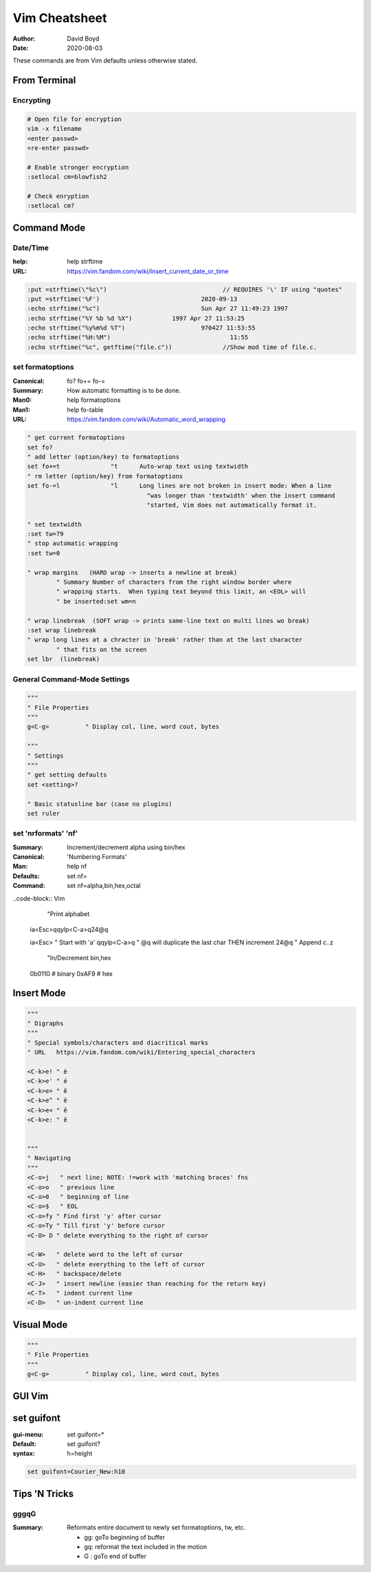 Vim Cheatsheet
##############
:Author: David Boyd
:Date: 2020-08-03

These commands are from Vim defaults unless otherwise stated.

From Terminal
=============

Encrypting
----------

.. code-block:: Vim

	# Open file for encryption
	vim -x filename
	<enter passwd>
	<re-enter passwd>

	# Enable stronger encryption
	:setlocal cm=blowfish2

	# Check enryption
	:setlocal cm?

Command Mode
============

Date/Time
---------
:help: help strftime
:URL: https://vim.fandom.com/wiki/Insert_current_date_or_time

.. code-block:: Vim

	  :put =strftime(\"%c\")				// REQUIRES '\' IF using "quotes"
	  :put =strftime('%F')				  2020-09-13
	  :echo strftime("%c")				  Sun Apr 27 11:49:23 1997
	  :echo strftime("%Y %b %d %X")		  1997 Apr 27 11:53:25
	  :echo strftime("%y%m%d %T")			  970427 11:53:55
	  :echo strftime("%H:%M")				  11:55
	  :echo strftime("%c", getftime("file.c"))		//Show mod time of file.c.

set formatoptions
-----------------
:Canonical: fo\? fo+= fo-=
:Summary: How automatic formatting is to be done.
:Man0: help formatoptions
:Man1: help fo-table
:URL: https://vim.fandom.com/wiki/Automatic_word_wrapping

.. code-block:: Vim

	 " get current formatoptions
	 set fo?
	 " add letter (option/key) to formatoptions
	 set fo+=t		"t	Auto-wrap text using textwidth
	 " rm letter (option/key) from formatoptions
	 set fo-=l		"l	Long lines are not broken in insert mode: When a line
					  "was longer than 'textwidth' when the insert command
					  "started, Vim does not automatically format it.

	 " set textwidth
	 :set tw=79
	 " stop automatic wrapping
	 :set tw=0

	 " wrap margins   (HARD wrap -> inserts a newline at break)
		 " Summary Number of characters from the right window border where
		 " wrapping starts.  When typing text beyond this limit, an <EOL> will
		 " be inserted:set wm=n

	 " wrap linebreak  (SOFT wrap -> prints same-line text on multi lines wo break)
	 :set wrap linebreak
	 " wrap long lines at a chracter in 'break' rather than at the last character
		 " that fits on the screen
	 set lbr  (linebreak)


General Command-Mode Settings
-----------------------------

.. code-block:: Vim

	"""
	" File Properties
	"""
	g<C-g>		" Display col, line, word cout, bytes

	"""
	" Settings
	"""
	" get setting defaults
	set <setting>?

	" Basic statusline bar (case no plugins)
	set ruler

set 'nrformats' 'nf'
--------------------
:Summary: Increment/decrement alpha using bin/hex
:Canonical: 'Numbering Formats'
:Man: help nf
:Defaults: set nf=
:Command: set nf=alpha,bin,hex,octal

..code-block:: Vim

	  "Print alphabet

	ia<Esc>qqylp<C-a>q24@q

	ia<Esc>		" Start with 'a'
	qqylp<C-a>q	" @q will duplicate the last char THEN increment
	24@q		" Append c..z

	  "In/Decrement bin,hex

	0b0110			# binary
	0xAF9			# hex

Insert Mode
===========

.. code-block:: Vim

	"""
	" Digraphs
	"""
	" Special symbols/characters and diacritical marks
	" URL	https://vim.fandom.com/wiki/Entering_special_characters

	<C-k>e!	" è
	<C-k>e'	" é
	<C-k>e>	" ê
	<C-k>e^	" ê
	<C-k>e<	" ě
	<C-k>e:	" ë


	"""
	" Navigating
	"""
	<C-o>j	 " next line; NOTE: !=work with 'matching braces' fns
	<C-o>o	 " previous line
	<C-o>0	 " beginning of line
	<C-o>$	 " EOL
	<C-o>fy	" Find first 'y' after cursor
	<C-o>Ty	" Till first 'y' before cursor
	<C-O> D	" delete everything to the right of cursor

	<C-W>	" delete word to the left of cursor
	<C-U>	" delete everything to the left of cursor
	<C-H>	" backspace/delete
	<C-J>	" insert newline (easier than reaching for the return key)
	<C-T>	" indent current line
	<C-D>	" un-indent current line

Visual Mode
===========

.. code-block:: Vim

	"""
	" File Properties
	"""
	g<C-g>		" Display col, line, word cout, bytes

GUI Vim
=======

set guifont
===========
:gui-menu: set guifont=*
:Default: set guifont?
:syntax: h=height

.. code-block:: Vim

	  set guifont=Courier_New:h10

Tips 'N Tricks
==============

gggqG
-----
:Summary: Reformats entire document to newly set formatoptions, tw, etc.

	- gg: goTo beginning of buffer
	- gq: reformat the text included in the motion
	- G : goTo end of buffer

